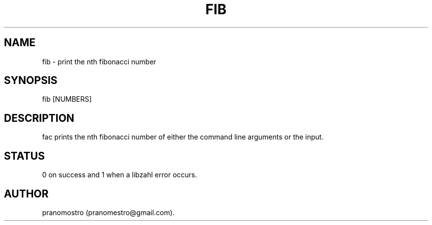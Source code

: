 .TH FIB 1
.SH NAME
fib \- print the nth fibonacci number

.SH SYNOPSIS
fib [NUMBERS]

.SH DESCRIPTION
fac prints the nth fibonacci number of either the command line arguments
or the input.

.SH STATUS
0 on success and 1 when a libzahl error occurs.

.SH AUTHOR
pranomostro (pranomestro@gmail.com).
